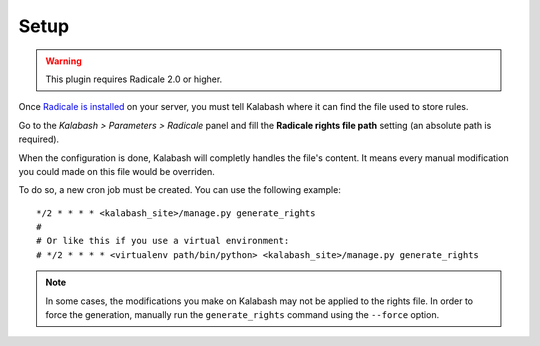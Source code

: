 #####
Setup
#####

.. warning::

   This plugin requires Radicale 2.0 or higher.

Once `Radicale is installed
<http://radicale.org/documentation/>`_ on your server, you must
tell Kalabash where it can find the file used to store rules.

Go to the *Kalabash > Parameters > Radicale* panel and fill the
**Radicale rights file path** setting (an absolute path is required).

When the configuration is done, Kalabash will completly handles the
file's content. It means every manual modification you could made on
this file would be overriden.

To do so, a new cron job must be created. You can use the following
example::

  */2 * * * * <kalabash_site>/manage.py generate_rights
  #
  # Or like this if you use a virtual environment:
  # */2 * * * * <virtualenv path/bin/python> <kalabash_site>/manage.py generate_rights

.. note::

   In some cases, the modifications you make on Kalabash may not be
   applied to the rights file. In order to force the generation,
   manually run the ``generate_rights`` command using the ``--force``
   option.
